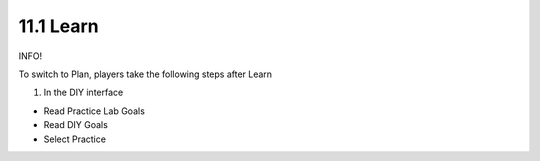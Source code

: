 11.1 Learn
=================================

INFO!

To switch to Plan, players take the following steps after Learn

1. In the DIY interface

- Read Practice Lab Goals

- Read DIY Goals

- Select Practice


.. image:: pictures/0008-learn.png
   :align: center
   :width: 700px
